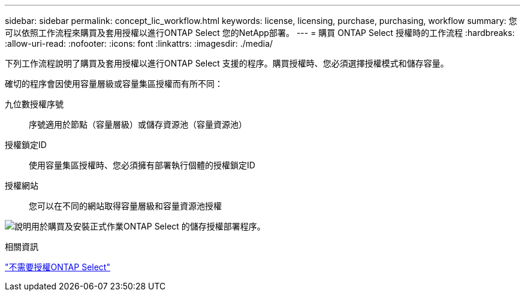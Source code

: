 ---
sidebar: sidebar 
permalink: concept_lic_workflow.html 
keywords: license, licensing, purchase, purchasing, workflow 
summary: 您可以依照工作流程來購買及套用授權以進行ONTAP Select 您的NetApp部署。 
---
= 購買 ONTAP Select 授權時的工作流程
:hardbreaks:
:allow-uri-read: 
:nofooter: 
:icons: font
:linkattrs: 
:imagesdir: ./media/


[role="lead"]
下列工作流程說明了購買及套用授權以進行ONTAP Select 支援的程序。購買授權時、您必須選擇授權模式和儲存容量。

確切的程序會因使用容量層級或容量集區授權而有所不同：

九位數授權序號:: 序號適用於節點（容量層級）或儲存資源池（容量資源池）
授權鎖定ID:: 使用容量集區授權時、您必須擁有部署執行個體的授權鎖定ID
授權網站:: 您可以在不同的網站取得容量層級和容量資源池授權


image:purchased_license_workflow.png["說明用於購買及安裝正式作業ONTAP Select 的儲存授權部署程序。"]

.相關資訊
link:task_adm_licenses.html["不需要授權ONTAP Select"]
